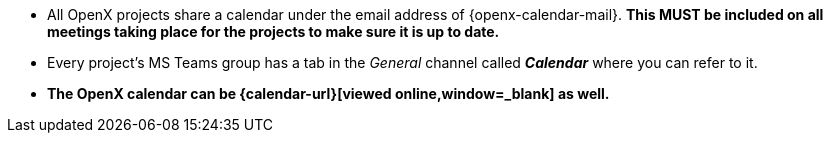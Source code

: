 
* All OpenX projects share a calendar under the email address of {openx-calendar-mail}.
**This MUST be included on all meetings taking place for the projects to make sure it is up to date.**
* Every project's MS Teams group has a tab in the _General_ channel called *_Calendar_* where you can refer to it.
* **The OpenX calendar can be {calendar-url}[viewed online,window=_blank] as well.**
